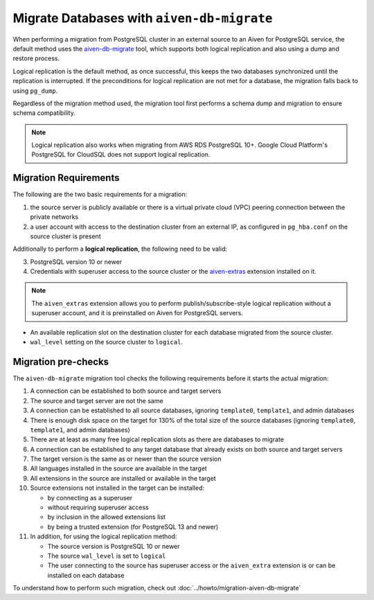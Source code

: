 Migrate Databases with ``aiven-db-migrate``
===========================================

When performing a migration from PostgreSQL cluster in an external source to an Aiven for PostgreSQL service, the default method  uses the `aiven-db-migrate <https://github.com/aiven/aiven-db-migrate>`_ tool, which supports both logical replication and also using a dump and restore process.

Logical replication is the default method, as once successful, this keeps the two databases synchronized until the replication is interrupted. If the preconditions for logical replication are not met for a database, the migration falls back to using ``pg_dump``.

Regardless of the migration method used, the migration tool first performs a schema dump and migration to ensure schema compatibility.

.. Note::
    Logical replication also works when migrating from AWS RDS PostgreSQL 10+. Google Cloud Platform's PostgreSQL for CloudSQL does not support logical replication.

.. _aiven-db-migrate-migration-requirements:

Migration Requirements
''''''''''''''''''''''

The following are the two basic requirements for a migration:

1. the source server is publicly available or there is a virtual private cloud (VPC) peering connection between the private networks
2. a user account with access to the destination cluster from an external IP, as configured in ``pg_hba.conf`` on the source cluster is present

Additionally to perform a **logical replication**, the following need to be valid:

3. PostgreSQL version 10 or newer
4. Credentials with superuser access to the source cluster or the `aiven-extras <https://github.com/aiven/aiven-extras>`_ extension installed on it.

.. Note::
    The ``aiven_extras``  extension allows you to perform publish/subscribe-style logical replication without a superuser account, and it is preinstalled on Aiven for PostgreSQL servers.

* An available replication slot on the destination cluster for each database migrated from the source cluster.
* ``wal_level`` setting on the source cluster to ``logical``.

Migration pre-checks
''''''''''''''''''''

The ``aiven-db-migrate`` migration tool checks the following requirements before it starts the actual migration:

1. A connection can be established to both source and target servers
2. The source and target server are not the same
3. A connection can be established to all source databases, ignoring ``template0``, ``template1``, and admin databases
4. There is enough disk space on the target for 130% of the total size of the source databases (ignoring ``template0``, ``template1``, and admin databases)
5. There are at least as many free logical replication slots as there are databases to migrate
6. A connection can be established to any target database that already exists on both source and target servers
7. The target version is the same as or newer than the source version
8. All languages installed in the source are available in the target
9. All extensions in the source are installed or available in the target
10. Source extensions not installed in the target can be installed:

    - by connecting as a superuser
    - without requiring superuser access
    - by inclusion in the allowed extensions list
    - by being a trusted extension (for PostgreSQL 13 and newer)

11. In addition, for using the logical replication method:

    - The source version is PostgreSQL 10 or newer
    - The source ``wal_level`` is set to ``logical``
    - The user connecting to the source has superuser access or the ``aiven_extra`` extension is or can be installed on each database

To understand how to perform such migration, check out :doc:`../howto/migration-aiven-db-migrate`
